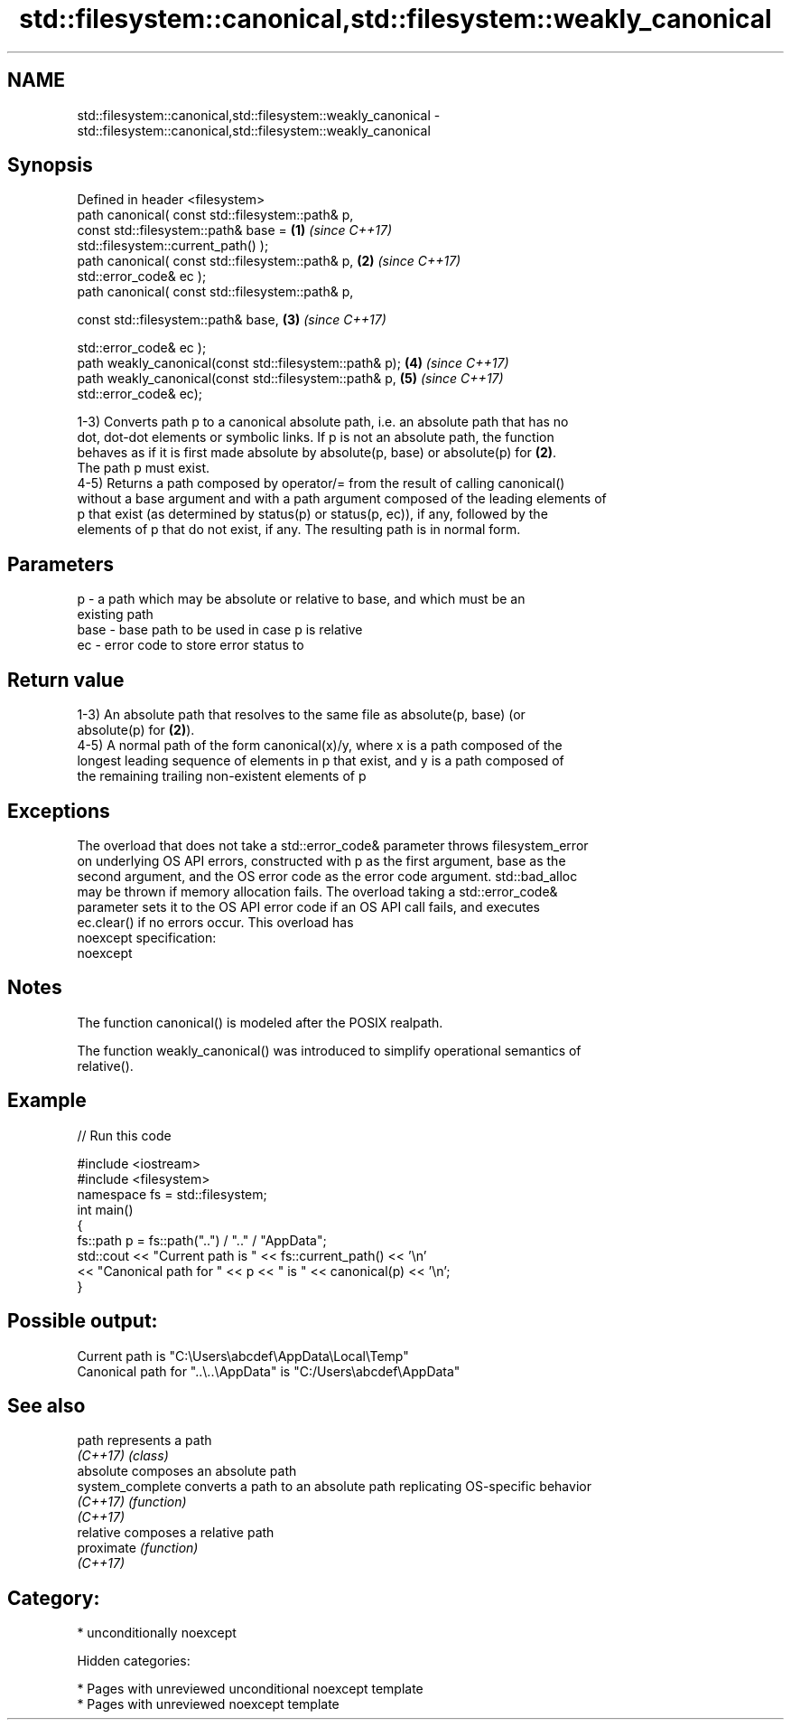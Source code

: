 .TH std::filesystem::canonical,std::filesystem::weakly_canonical 3 "2018.03.28" "http://cppreference.com" "C++ Standard Libary"
.SH NAME
std::filesystem::canonical,std::filesystem::weakly_canonical \- std::filesystem::canonical,std::filesystem::weakly_canonical

.SH Synopsis
   Defined in header <filesystem>
   path canonical( const std::filesystem::path& p,
   const std::filesystem::path& base =                                \fB(1)\fP \fI(since C++17)\fP
   std::filesystem::current_path() );
   path canonical( const std::filesystem::path& p,                    \fB(2)\fP \fI(since C++17)\fP
   std::error_code& ec );
   path canonical( const std::filesystem::path& p,

   const std::filesystem::path& base,                                 \fB(3)\fP \fI(since C++17)\fP

   std::error_code& ec );
   path weakly_canonical(const std::filesystem::path& p);             \fB(4)\fP \fI(since C++17)\fP
   path weakly_canonical(const std::filesystem::path& p,              \fB(5)\fP \fI(since C++17)\fP
   std::error_code& ec);

   1-3) Converts path p to a canonical absolute path, i.e. an absolute path that has no
   dot, dot-dot elements or symbolic links. If p is not an absolute path, the function
   behaves as if it is first made absolute by absolute(p, base) or absolute(p) for \fB(2)\fP.
   The path p must exist.
   4-5) Returns a path composed by operator/= from the result of calling canonical()
   without a base argument and with a path argument composed of the leading elements of
   p that exist (as determined by status(p) or status(p, ec)), if any, followed by the
   elements of p that do not exist, if any. The resulting path is in normal form.

.SH Parameters

   p    - a path which may be absolute or relative to base, and which must be an
          existing path
   base - base path to be used in case p is relative
   ec   - error code to store error status to

.SH Return value

   1-3) An absolute path that resolves to the same file as absolute(p, base) (or
   absolute(p) for \fB(2)\fP).
   4-5) A normal path of the form canonical(x)/y, where x is a path composed of the
   longest leading sequence of elements in p that exist, and y is a path composed of
   the remaining trailing non-existent elements of p

.SH Exceptions

   The overload that does not take a std::error_code& parameter throws filesystem_error
   on underlying OS API errors, constructed with p as the first argument, base as the
   second argument, and the OS error code as the error code argument. std::bad_alloc
   may be thrown if memory allocation fails. The overload taking a std::error_code&
   parameter sets it to the OS API error code if an OS API call fails, and executes
   ec.clear() if no errors occur. This overload has
   noexcept specification:
   noexcept

.SH Notes

   The function canonical() is modeled after the POSIX realpath.

   The function weakly_canonical() was introduced to simplify operational semantics of
   relative().

.SH Example

   
// Run this code

 #include <iostream>
 #include <filesystem>
 namespace fs = std::filesystem;
 int main()
 {
     fs::path p = fs::path("..") / ".." / "AppData";
     std::cout << "Current path is " << fs::current_path() << '\\n'
               << "Canonical path for " << p << " is " << canonical(p) << '\\n';
 }

.SH Possible output:

 Current path is "C:\\Users\\abcdef\\AppData\\Local\\Temp"
 Canonical path for "..\\..\\AppData" is "C:/Users\\abcdef\\AppData"

.SH See also

   path            represents a path
   \fI(C++17)\fP         \fI(class)\fP
   absolute        composes an absolute path
   system_complete converts a path to an absolute path replicating OS-specific behavior
   \fI(C++17)\fP         \fI(function)\fP
   \fI(C++17)\fP
   relative        composes a relative path
   proximate       \fI(function)\fP
   \fI(C++17)\fP

.SH Category:

     * unconditionally noexcept

   Hidden categories:

     * Pages with unreviewed unconditional noexcept template
     * Pages with unreviewed noexcept template
